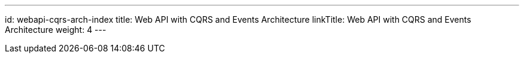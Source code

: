 ---
id: webapi-cqrs-arch-index
title: Web API with CQRS and Events Architecture
linkTitle: Web API with CQRS and Events Architecture
weight: 4
---